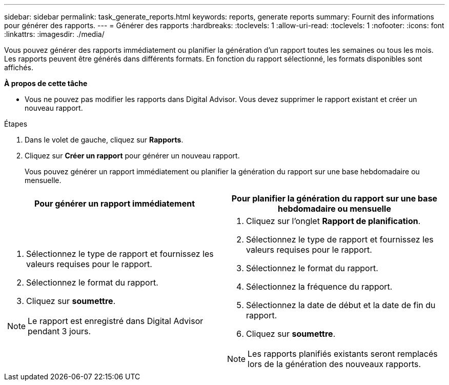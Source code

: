 ---
sidebar: sidebar 
permalink: task_generate_reports.html 
keywords: reports, generate reports 
summary: Fournit des informations pour générer des rapports. 
---
= Générer des rapports
:hardbreaks:
:toclevels: 1
:allow-uri-read: 
:toclevels: 1
:nofooter: 
:icons: font
:linkattrs: 
:imagesdir: ./media/


[role="lead"]
Vous pouvez générer des rapports immédiatement ou planifier la génération d'un rapport toutes les semaines ou tous les mois. Les rapports peuvent être générés dans différents formats. En fonction du rapport sélectionné, les formats disponibles sont affichés.

*À propos de cette tâche*

* Vous ne pouvez pas modifier les rapports dans Digital Advisor. Vous devez supprimer le rapport existant et créer un nouveau rapport.


.Étapes
. Dans le volet de gauche, cliquez sur *Rapports*.
. Cliquez sur *Créer un rapport* pour générer un nouveau rapport.
+
Vous pouvez générer un rapport immédiatement ou planifier la génération du rapport sur une base hebdomadaire ou mensuelle.



[cols="50,50"]
|===
| Pour générer un rapport immédiatement | Pour planifier la génération du rapport sur une base hebdomadaire ou mensuelle 


 a| 
. Sélectionnez le type de rapport et fournissez les valeurs requises pour le rapport.
. Sélectionnez le format du rapport.
. Cliquez sur *soumettre*.



NOTE: Le rapport est enregistré dans Digital Advisor pendant 3 jours.
 a| 
. Cliquez sur l'onglet *Rapport de planification*.
. Sélectionnez le type de rapport et fournissez les valeurs requises pour le rapport.
. Sélectionnez le format du rapport.
. Sélectionnez la fréquence du rapport.
. Sélectionnez la date de début et la date de fin du rapport.
. Cliquez sur *soumettre*.



NOTE: Les rapports planifiés existants seront remplacés lors de la génération des nouveaux rapports.

|===